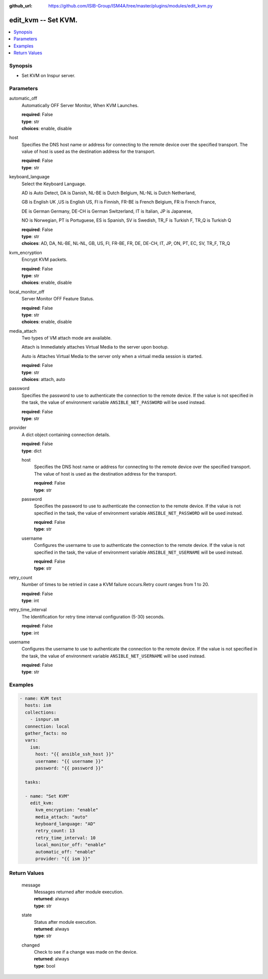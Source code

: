 
:github_url: https://github.com/ISIB-Group/ISM4A/tree/master/plugins/modules/edit_kvm.py

.. _edit_kvm_module:


edit_kvm -- Set KVM.
====================



.. contents::
   :local:
   :depth: 1


Synopsis
--------
- Set KVM on Inspur server.





Parameters
----------


     
automatic_off
  Automatically OFF Server Monitor, When KVM Launches.


  | **required**: False
  | **type**: str
  | **choices**: enable, disable


     
host
  Specifies the DNS host name or address for connecting to the remote device over the specified transport.  The value of host is used as the destination address for the transport.


  | **required**: False
  | **type**: str


     
keyboard_language
  Select the Keyboard Language.

  AD is Auto Detect, DA is Danish, NL-BE is Dutch Belgium, NL-NL is Dutch Netherland,

  GB is English UK ,US is English US, FI is Finnish, FR-BE is French Belgium, FR is French France,

  DE is German Germany, DE-CH is German Switzerland, IT is Italian, JP is Japanese,

  NO is Norwegian, PT is Portuguese, ES is Spanish, SV is Swedish, TR_F is Turkish F, TR_Q is Turkish Q


  | **required**: False
  | **type**: str
  | **choices**: AD, DA, NL-BE, NL-NL, GB, US, FI, FR-BE, FR, DE, DE-CH, IT, JP, ON, PT, EC, SV, TR_F, TR_Q


     
kvm_encryption
  Encrypt KVM packets.


  | **required**: False
  | **type**: str
  | **choices**: enable, disable


     
local_monitor_off
  Server Monitor OFF Feature Status.


  | **required**: False
  | **type**: str
  | **choices**: enable, disable


     
media_attach
  Two types of VM attach mode are available.

  Attach is Immediately attaches Virtual Media to the server upon bootup.

  Auto is Attaches Virtual Media to the server only when a virtual media session is started.


  | **required**: False
  | **type**: str
  | **choices**: attach, auto


     
password
  Specifies the password to use to authenticate the connection to the remote device. If the value is not specified in the task, the value of environment variable ``ANSIBLE_NET_PASSWORD`` will be used instead.


  | **required**: False
  | **type**: str


     
provider
  A dict object containing connection details.


  | **required**: False
  | **type**: dict


     
  host
    Specifies the DNS host name or address for connecting to the remote device over the specified transport.  The value of host is used as the destination address for the transport.


    | **required**: False
    | **type**: str


     
  password
    Specifies the password to use to authenticate the connection to the remote device. If the value is not specified in the task, the value of environment variable ``ANSIBLE_NET_PASSWORD`` will be used instead.


    | **required**: False
    | **type**: str


     
  username
    Configures the username to use to authenticate the connection to the remote device. If the value is not specified in the task, the value of environment variable ``ANSIBLE_NET_USERNAME`` will be used instead.


    | **required**: False
    | **type**: str



     
retry_count
  Number of times to be retried in case a KVM failure occurs.Retry count ranges from 1 to 20.


  | **required**: False
  | **type**: int


     
retry_time_interval
  The Identification for retry time interval configuration (5-30) seconds.


  | **required**: False
  | **type**: int


     
username
  Configures the username to use to authenticate the connection to the remote device. If the value is not specified in the task, the value of environment variable ``ANSIBLE_NET_USERNAME`` will be used instead.


  | **required**: False
  | **type**: str




Examples
--------

.. code-block:: yaml+jinja

   
   - name: KVM test
     hosts: ism
     collections:
       - isnpur.sm
     connection: local
     gather_facts: no
     vars:
       ism:
         host: "{{ ansible_ssh_host }}"
         username: "{{ username }}"
         password: "{{ password }}"

     tasks:

     - name: "Set KVM"
       edit_kvm:
         kvm_encryption: "enable"
         media_attach: "auto"
         keyboard_language: "AD"
         retry_count: 13
         retry_time_interval: 10
         local_monitor_off: "enable"
         automatic_off: "enable"
         provider: "{{ ism }}"









Return Values
-------------


   
                              
       message
        | Messages returned after module execution.
      
        | **returned**: always
        | **type**: str
      
      
                              
       state
        | Status after module execution.
      
        | **returned**: always
        | **type**: str
      
      
                              
       changed
        | Check to see if a change was made on the device.
      
        | **returned**: always
        | **type**: bool
      
        
